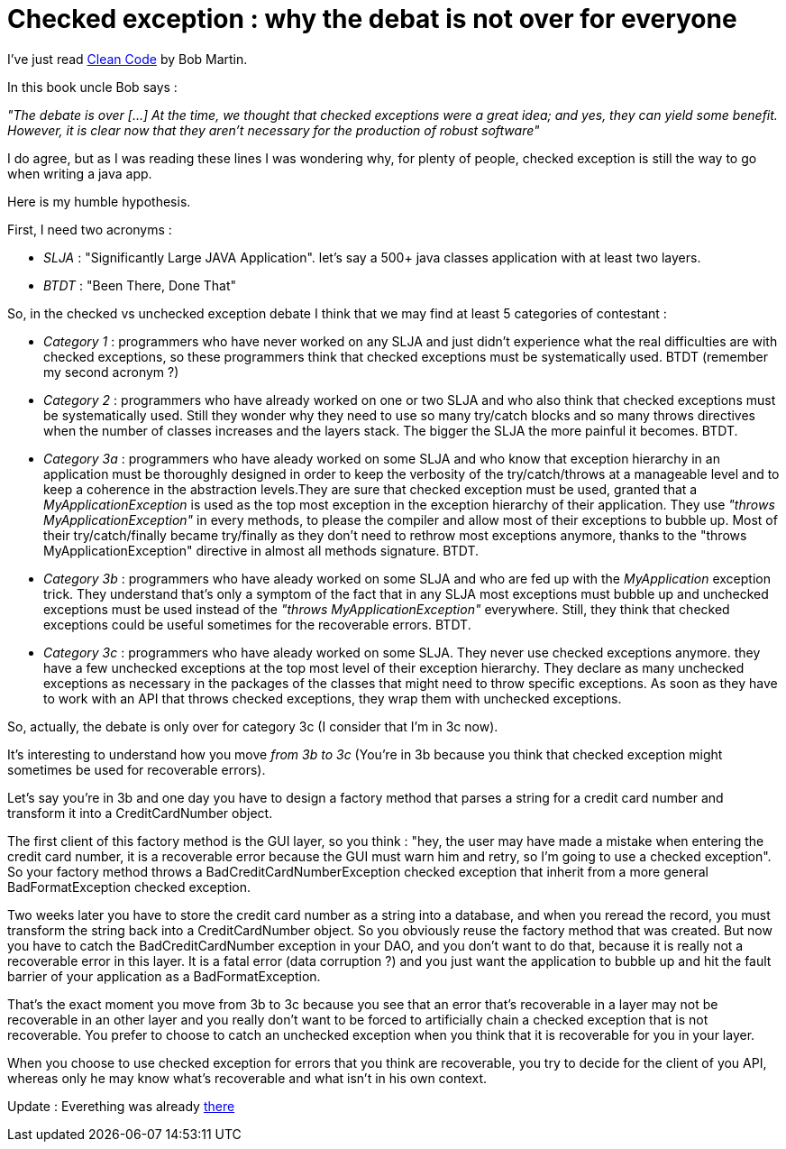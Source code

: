 = Checked exception : why the debat is not over for everyone

I've just read link:http://www.amazon.com/Clean-Code-Handbook-Software-Craftsmanship/dp/0132350882[Clean Code] by Bob Martin.



In this book uncle Bob says :

_"The debate is over [...] At the time, we thought that checked exceptions were a great idea; and yes, they can yield some benefit. However, it is clear now that they aren’t necessary for the production of robust software"_ 



I do agree, but as I was reading these lines I was wondering why, for plenty of people, checked exception is still the way to go when writing a java app.



Here is my humble hypothesis.



First, I need two acronyms :





* _SLJA_  : "Significantly Large JAVA Application". let's say a 500+ java classes application with at least two layers.


* _BTDT_  : "Been There, Done That"




So, in the checked vs unchecked exception debate I think that we may find at least 5 categories of contestant :







* _Category 1_  : programmers who have never worked on any SLJA and just didn't experience what the real difficulties are with checked exceptions, so these programmers think that checked exceptions must be systematically used. BTDT (remember my second acronym ?)


* _Category 2_  : programmers who have already worked on one or two SLJA and who also think that checked exceptions must be systematically used. Still they wonder why they need to use so many try/catch blocks and so many throws directives when the number of classes increases and the layers stack. The bigger the SLJA the more painful it becomes. BTDT.


* _Category 3a_  : programmers who have aleady worked on some SLJA and who know that exception hierarchy in an application must be thoroughly designed in order to keep the verbosity of the try/catch/throws at a manageable level and to keep a coherence in the abstraction levels.They are sure that checked exception must be used, granted that a _MyApplicationException_  is used as the top most exception in the exception hierarchy of their application. They use _"throws MyApplicationException"_  in every methods, to please the compiler and allow most of their exceptions to bubble up. Most of their try/catch/finally became try/finally as they don't need to rethrow most exceptions anymore, thanks to the "throws MyApplicationException" directive in almost all methods signature. BTDT.


* _Category 3b_  : programmers who have aleady worked on some SLJA and who are fed up with the _MyApplication_  exception trick. They understand that's only a symptom of the fact that in any SLJA most exceptions must bubble up and unchecked exceptions must be used instead of the _"throws MyApplicationException"_  everywhere. Still, they think that checked exceptions could be useful sometimes for the recoverable errors. BTDT.


* _Category 3c_  : programmers who have aleady worked on some SLJA. They never use checked exceptions anymore. they have a few unchecked exceptions at the top most level of their exception hierarchy. They declare as many unchecked exceptions as necessary in the packages of the classes that might need to throw specific exceptions. As soon as they have to work with an API that throws checked exceptions, they wrap them with unchecked exceptions.




So, actually, the debate is only over for category 3c (I consider that I'm in 3c now).



It's interesting to understand how you move _from 3b to 3c_  (You're in 3b because you think that checked exception might sometimes be used for recoverable errors).



Let's say you're in 3b and one day you have to design a factory method that parses a string for a credit card number and transform it into a CreditCardNumber object.



The first client of this factory method is the GUI layer, so you think : "hey, the user may have made a mistake when entering the credit card number, it is a recoverable error because the GUI must warn him and retry, so I'm going to use a checked exception". So your factory method throws a BadCreditCardNumberException checked exception that inherit from a more general BadFormatException checked exception.



Two weeks later you have to store the credit card number as a string into a database, and when you reread the record, you must transform the string back into a CreditCardNumber object. So you obviously reuse the factory method that was created. But now you have to catch the BadCreditCardNumber exception in your DAO, and you don't want to do that, because it is really not a recoverable error in this layer. It is a fatal error (data corruption ?) and you just want the application to bubble up and hit the fault barrier of your application as a BadFormatException.



That's the exact moment you move from 3b to 3c because you see that an error that's recoverable in a layer may not be recoverable in an other layer and you really don't want to be forced to artificially chain a checked exception that is not recoverable. You prefer to choose to catch an unchecked exception when you think that it is recoverable for you in your layer.



When you choose to use checked exception for errors that you think are recoverable, you try to decide for the client of you API, whereas only he may know what's recoverable and what isn't in his own context.



Update : Everething was already link:http://www.artima.com/intv/handcuffs.html[there]